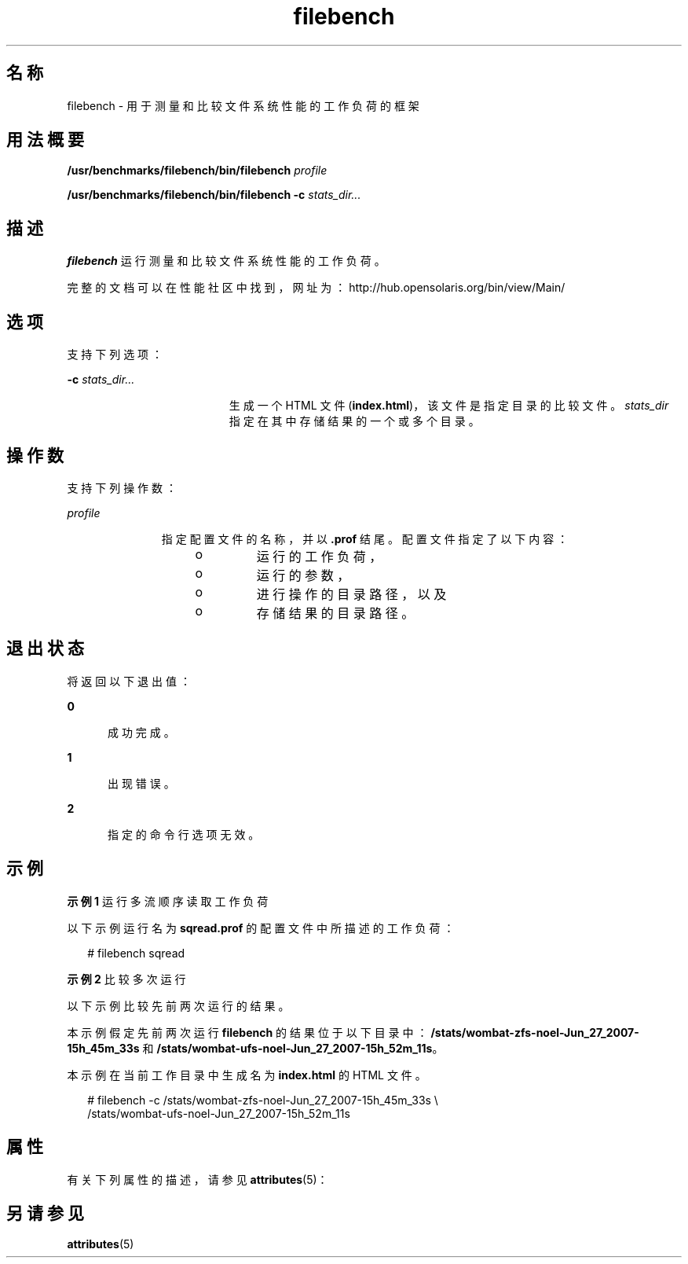 '\" te
.\" 版权所有 (c) 2007, Sun Microsystems Inc. 保留所有权利。
.TH filebench 1 "2007 年 10 月 9 日" "SunOS 5.11" "用户命令"
.SH 名称
filebench \- 用于测量和比较文件系统性能的工作负荷的框架
.SH 用法概要
.LP
.nf
\fB/usr/benchmarks/filebench/bin/filebench\fR \fIprofile\fR
.fi

.LP
.nf
\fB/usr/benchmarks/filebench/bin/filebench\fR \fB-c\fR \fIstats_dir...\fR
.fi

.SH 描述
.sp
.LP
\fBfilebench\fR 运行测量和比较文件系统性能的工作负荷。
.sp
.LP
完整的文档可以在性能社区中找到，网址为：http://hub.opensolaris.org/bin/view/Main/
.SH 选项
.sp
.LP
支持下列选项：
.sp
.ne 2
.mk
.na
\fB\fB-c\fR \fIstats_dir...\fR\fR
.ad
.RS 19n
.rt  
生成一个 HTML 文件 (\fBindex.html\fR)，该文件是指定目录的比较文件。\fIstats_dir\fR 指定在其中存储结果的一个或多个目录。 
.RE

.SH 操作数
.sp
.LP
支持下列操作数：
.sp
.ne 2
.mk
.na
\fB\fIprofile\fR\fR
.ad
.RS 11n
.rt  
指定配置文件的名称，并以 \fB\&.prof\fR 结尾。配置文件指定了以下内容：
.RS +4
.TP
.ie t \(bu
.el o
运行的工作负荷，
.RE
.RS +4
.TP
.ie t \(bu
.el o
运行的参数，
.RE
.RS +4
.TP
.ie t \(bu
.el o
进行操作的目录路径，以及
.RE
.RS +4
.TP
.ie t \(bu
.el o
存储结果的目录路径。
.RE
.RE

.SH 退出状态
.sp
.LP
将返回以下退出值：
.sp
.ne 2
.mk
.na
\fB\fB0\fR\fR
.ad
.RS 5n
.rt  
成功完成。
.RE

.sp
.ne 2
.mk
.na
\fB\fB1\fR\fR
.ad
.RS 5n
.rt  
出现错误。
.RE

.sp
.ne 2
.mk
.na
\fB\fB2\fR\fR
.ad
.RS 5n
.rt  
指定的命令行选项无效。
.RE

.SH 示例
.LP
\fB示例 1 \fR运行多流顺序读取工作负荷
.sp
.LP
以下示例运行名为 \fBsqread.prof\fR 的配置文件中所描述的工作负荷：

.sp
.in +2
.nf
# filebench sqread
.fi
.in -2
.sp

.LP
\fB示例 2 \fR比较多次运行
.sp
.LP
以下示例比较先前两次运行的结果。

.sp
.LP
本示例假定先前两次运行 \fBfilebench\fR 的结果位于以下目录中：\fB/stats/wombat-zfs-noel-Jun_27_2007-15h_45m_33s\fR 和 \fB/stats/wombat-ufs-noel-Jun_27_2007-15h_52m_11s\fR。 

.sp
.LP
本示例在当前工作目录中生成名为 \fBindex.html\fR 的 HTML 文件。

.sp
.in +2
.nf
# filebench -c /stats/wombat-zfs-noel-Jun_27_2007-15h_45m_33s \e
      /stats/wombat-ufs-noel-Jun_27_2007-15h_52m_11s
.fi
.in -2
.sp

.SH 属性
.sp
.LP
有关下列属性的描述，请参见 \fBattributes\fR(5)：
.sp

.sp
.TS
tab() box;
cw(2.75i) |cw(2.75i) 
lw(2.75i) |lw(2.75i) 
.
属性类型属性值
_
可用性benchmark/filebench
_
接口稳定性Uncommitted（未确定）
.TE

.SH 另请参见
.sp
.LP
\fBattributes\fR(5)
